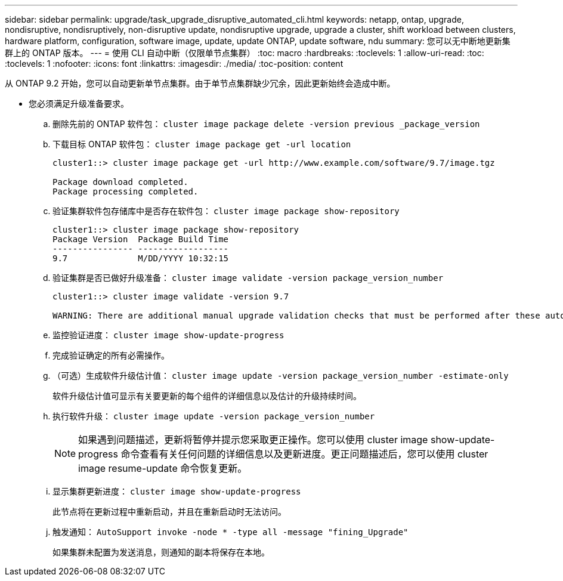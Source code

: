 ---
sidebar: sidebar 
permalink: upgrade/task_upgrade_disruptive_automated_cli.html 
keywords: netapp, ontap, upgrade, nondisruptive, nondisruptively, non-disruptive update, nondisruptive upgrade, upgrade a cluster, shift workload between clusters, hardware platform, configuration, software image, update, update ONTAP, update software, ndu 
summary: 您可以无中断地更新集群上的 ONTAP 版本。 
---
= 使用 CLI 自动中断（仅限单节点集群）
:toc: macro
:hardbreaks:
:toclevels: 1
:allow-uri-read: 
:toc: 
:toclevels: 1
:nofooter: 
:icons: font
:linkattrs: 
:imagesdir: ./media/
:toc-position: content


[role="lead"]
从 ONTAP 9.2 开始，您可以自动更新单节点集群。由于单节点集群缺少冗余，因此更新始终会造成中断。

* 您必须满足升级准备要求。
+
.. 删除先前的 ONTAP 软件包： `cluster image package delete -version previous _package_version`
.. 下载目标 ONTAP 软件包： `cluster image package get -url location`
+
[listing]
----
cluster1::> cluster image package get -url http://www.example.com/software/9.7/image.tgz

Package download completed.
Package processing completed.
----
.. 验证集群软件包存储库中是否存在软件包： `cluster image package show-repository`
+
[listing]
----
cluster1::> cluster image package show-repository
Package Version  Package Build Time
---------------- ------------------
9.7              M/DD/YYYY 10:32:15
----
.. 验证集群是否已做好升级准备： `cluster image validate -version package_version_number`
+
[listing]
----
cluster1::> cluster image validate -version 9.7

WARNING: There are additional manual upgrade validation checks that must be performed after these automated validation checks have completed...
----
.. 监控验证进度： `cluster image show-update-progress`
.. 完成验证确定的所有必需操作。
.. （可选）生成软件升级估计值： `cluster image update -version package_version_number -estimate-only`
+
软件升级估计值可显示有关要更新的每个组件的详细信息以及估计的升级持续时间。

.. 执行软件升级： `cluster image update -version package_version_number`
+

NOTE: 如果遇到问题描述，更新将暂停并提示您采取更正操作。您可以使用 cluster image show-update-progress 命令查看有关任何问题的详细信息以及更新进度。更正问题描述后，您可以使用 cluster image resume-update 命令恢复更新。

.. 显示集群更新进度： `cluster image show-update-progress`
+
此节点将在更新过程中重新启动，并且在重新启动时无法访问。

.. 触发通知： `AutoSupport invoke -node * -type all -message "fining_Upgrade"`
+
如果集群未配置为发送消息，则通知的副本将保存在本地。




